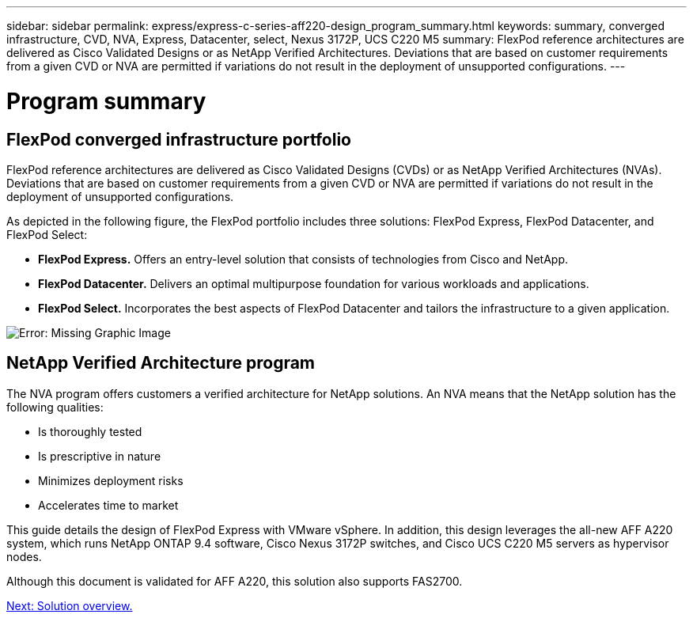 ---
sidebar: sidebar
permalink: express/express-c-series-aff220-design_program_summary.html
keywords: summary, converged infrastructure, CVD, NVA, Express, Datacenter, select, Nexus 3172P, UCS C220 M5
summary: FlexPod reference architectures are delivered as Cisco Validated Designs or as NetApp Verified Architectures. Deviations that are based on customer requirements from a given CVD or NVA are permitted if variations do not result in the deployment of unsupported configurations.
---

= Program summary
:hardbreaks:
:nofooter:
:icons: font
:linkattrs:
:imagesdir: ./../media/

//
// This file was created with NDAC Version 2.0 (August 17, 2020)
//
// 2021-04-22 14:35:14.867435
//

== FlexPod converged infrastructure portfolio

FlexPod reference architectures are delivered as Cisco Validated Designs (CVDs) or as NetApp Verified Architectures (NVAs). Deviations that are based on customer requirements from a given CVD or NVA are permitted if variations do not result in the deployment of unsupported configurations.

As depicted in the following figure, the FlexPod portfolio includes three solutions: FlexPod Express, FlexPod Datacenter, and FlexPod Select:

* *FlexPod Express.* Offers an entry-level solution that consists of technologies from Cisco and NetApp.
* *FlexPod Datacenter.* Delivers an optimal multipurpose foundation for various workloads and applications.
* *FlexPod Select.* Incorporates the best aspects of FlexPod Datacenter and tailors the infrastructure to a given application.

image:express-c-series-aff220-design_image2.png[Error: Missing Graphic Image]

== NetApp Verified Architecture program

The NVA program offers customers a verified architecture for NetApp solutions. An NVA means that the NetApp solution has the following qualities:

* Is thoroughly tested
* Is prescriptive in nature
* Minimizes deployment risks
* Accelerates time to market

This guide details the design of FlexPod Express with VMware vSphere. In addition, this design leverages the all-new AFF A220 system, which runs NetApp ONTAP 9.4 software, Cisco Nexus 3172P switches, and Cisco UCS C220 M5 servers as hypervisor nodes.

Although this document is validated for AFF A220, this solution also supports FAS2700.

link:express-c-series-aff220-design_solution_overview.html[Next: Solution overview.]
